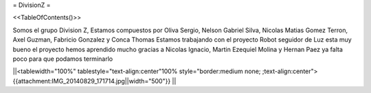 = DivisionZ =

<<TableOfContents()>>


Somos el grupo Division Z, Estamos compuestos por Oliva Sergio, Nelson Gabriel Silva, Nicolas Matias Gomez Terron, Axel Guzman, Fabricio Gonzalez y Conca Thomas 
Estamos trabajando con el proyecto Robot seguidor de Luz esta muy bueno el proyecto hemos aprendido mucho gracias a Nicolas Ignacio, Martin Ezequiel Molina y Hernan Paez ya falta poco para que podamos terminarlo 

||<tablewidth="100%" tablestyle="text-align:center"100%  style="border:medium none;   ;text-align:center"> {{attachment:IMG_20140829_171714.jpg||width="500"}} ||
